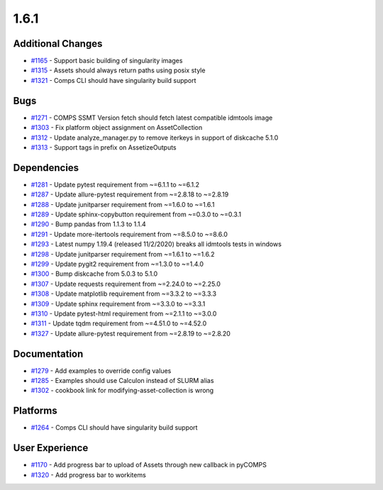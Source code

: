 =====
1.6.1
=====


Additional Changes
--------------------------
* `#1165 <https://github.com/InstituteforDiseaseModeling/idmtools/issues/1165>`_ - Support basic building of singularity images 
* `#1315 <https://github.com/InstituteforDiseaseModeling/idmtools/issues/1315>`_ - Assets should always return paths using posix style
* `#1321 <https://github.com/InstituteforDiseaseModeling/idmtools/issues/1321>`_ - Comps CLI should have singularity build support 


Bugs
-----------
* `#1271 <https://github.com/InstituteforDiseaseModeling/idmtools/issues/1271>`_ - COMPS SSMT Version fetch should fetch latest compatible idmtools image
* `#1303 <https://github.com/InstituteforDiseaseModeling/idmtools/issues/1303>`_ - Fix platform object assignment on AssetCollection
* `#1312 <https://github.com/InstituteforDiseaseModeling/idmtools/issues/1312>`_ - Update analyze_manager.py to remove iterkeys in support of diskcache 5.1.0
* `#1313 <https://github.com/InstituteforDiseaseModeling/idmtools/issues/1313>`_ - Support tags in prefix on AssetizeOutputs


Dependencies
-------------------
* `#1281 <https://github.com/InstituteforDiseaseModeling/idmtools/issues/1281>`_ - Update pytest requirement from ~=6.1.1 to ~=6.1.2
* `#1287 <https://github.com/InstituteforDiseaseModeling/idmtools/issues/1287>`_ - Update allure-pytest requirement from ~=2.8.18 to ~=2.8.19
* `#1288 <https://github.com/InstituteforDiseaseModeling/idmtools/issues/1288>`_ - Update junitparser requirement from ~=1.6.0 to ~=1.6.1
* `#1289 <https://github.com/InstituteforDiseaseModeling/idmtools/issues/1289>`_ - Update sphinx-copybutton requirement from ~=0.3.0 to ~=0.3.1
* `#1290 <https://github.com/InstituteforDiseaseModeling/idmtools/issues/1290>`_ - Bump pandas from 1.1.3 to 1.1.4
* `#1291 <https://github.com/InstituteforDiseaseModeling/idmtools/issues/1291>`_ - Update more-itertools requirement from ~=8.5.0 to ~=8.6.0
* `#1293 <https://github.com/InstituteforDiseaseModeling/idmtools/issues/1293>`_ - Latest numpy 1.19.4 (released 11/2/2020) breaks all idmtools tests in windows
* `#1298 <https://github.com/InstituteforDiseaseModeling/idmtools/issues/1298>`_ - Update junitparser requirement from ~=1.6.1 to ~=1.6.2
* `#1299 <https://github.com/InstituteforDiseaseModeling/idmtools/issues/1299>`_ - Update pygit2 requirement from ~=1.3.0 to ~=1.4.0
* `#1300 <https://github.com/InstituteforDiseaseModeling/idmtools/issues/1300>`_ - Bump diskcache from 5.0.3 to 5.1.0
* `#1307 <https://github.com/InstituteforDiseaseModeling/idmtools/issues/1307>`_ - Update requests requirement from ~=2.24.0 to ~=2.25.0
* `#1308 <https://github.com/InstituteforDiseaseModeling/idmtools/issues/1308>`_ - Update matplotlib requirement from ~=3.3.2 to ~=3.3.3
* `#1309 <https://github.com/InstituteforDiseaseModeling/idmtools/issues/1309>`_ - Update sphinx requirement from ~=3.3.0 to ~=3.3.1
* `#1310 <https://github.com/InstituteforDiseaseModeling/idmtools/issues/1310>`_ - Update pytest-html requirement from ~=2.1.1 to ~=3.0.0
* `#1311 <https://github.com/InstituteforDiseaseModeling/idmtools/issues/1311>`_ - Update tqdm requirement from ~=4.51.0 to ~=4.52.0
* `#1327 <https://github.com/InstituteforDiseaseModeling/idmtools/issues/1327>`_ - Update allure-pytest requirement from ~=2.8.19 to ~=2.8.20


Documentation
--------------------
* `#1279 <https://github.com/InstituteforDiseaseModeling/idmtools/issues/1279>`_ - Add examples to override config values
* `#1285 <https://github.com/InstituteforDiseaseModeling/idmtools/issues/1285>`_ - Examples should use Calculon instead of SLURM alias
* `#1302 <https://github.com/InstituteforDiseaseModeling/idmtools/issues/1302>`_ - cookbook link for modifying-asset-collection is wrong


Platforms
-----------------
* `#1264 <https://github.com/InstituteforDiseaseModeling/idmtools/issues/1264>`_ - Comps CLI should have singularity build support


User Experience
-----------------------
* `#1170 <https://github.com/InstituteforDiseaseModeling/idmtools/issues/1170>`_ - Add progress bar to upload of Assets through new callback in pyCOMPS
* `#1320 <https://github.com/InstituteforDiseaseModeling/idmtools/issues/1320>`_ - Add progress bar to workitems
